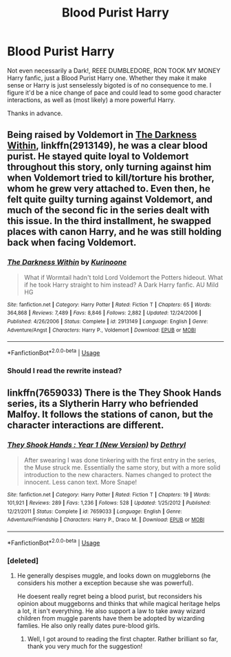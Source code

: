 #+TITLE: Blood Purist Harry

* Blood Purist Harry
:PROPERTIES:
:Author: morechroisengamespls
:Score: 12
:DateUnix: 1529527103.0
:DateShort: 2018-Jun-21
:END:
Not even necessarily a Dark!, REEE DUMBLEDORE, RON TOOK MY MONEY Harry fanfic, just a Blood Purist Harry one. Whether they make it make sense or Harry is just senselessly bigoted is of no consequence to me. I figure it'd be a nice change of pace and could lead to some good character interactions, as well as (most likely) a more powerful Harry.

Thanks in advance.


** Being raised by Voldemort in [[https://www.fanfiction.net/s/2913149/1/The-Darkness-Within][The Darkness Within]], linkffn(2913149), he was a clear blood purist. He stayed quite loyal to Voldemort throughout this story, only turning against him when Voldemort tried to kill/torture his brother, whom he grew very attached to. Even then, he felt quite guilty turning against Voldemort, and much of the second fic in the series dealt with this issue. In the third installment, he swapped places with canon Harry, and he was still holding back when facing Voldemort.
:PROPERTIES:
:Author: InquisitorCOC
:Score: 2
:DateUnix: 1529536237.0
:DateShort: 2018-Jun-21
:END:

*** [[https://www.fanfiction.net/s/2913149/1/][*/The Darkness Within/*]] by [[https://www.fanfiction.net/u/1034541/Kurinoone][/Kurinoone/]]

#+begin_quote
  What if Wormtail hadn't told Lord Voldemort the Potters hideout. What if he took Harry straight to him instead? A Dark Harry fanfic. AU Mild HG
#+end_quote

^{/Site/:} ^{fanfiction.net} ^{*|*} ^{/Category/:} ^{Harry} ^{Potter} ^{*|*} ^{/Rated/:} ^{Fiction} ^{T} ^{*|*} ^{/Chapters/:} ^{65} ^{*|*} ^{/Words/:} ^{364,868} ^{*|*} ^{/Reviews/:} ^{7,489} ^{*|*} ^{/Favs/:} ^{8,846} ^{*|*} ^{/Follows/:} ^{2,882} ^{*|*} ^{/Updated/:} ^{12/24/2006} ^{*|*} ^{/Published/:} ^{4/26/2006} ^{*|*} ^{/Status/:} ^{Complete} ^{*|*} ^{/id/:} ^{2913149} ^{*|*} ^{/Language/:} ^{English} ^{*|*} ^{/Genre/:} ^{Adventure/Angst} ^{*|*} ^{/Characters/:} ^{Harry} ^{P.,} ^{Voldemort} ^{*|*} ^{/Download/:} ^{[[http://www.ff2ebook.com/old/ffn-bot/index.php?id=2913149&source=ff&filetype=epub][EPUB]]} ^{or} ^{[[http://www.ff2ebook.com/old/ffn-bot/index.php?id=2913149&source=ff&filetype=mobi][MOBI]]}

--------------

*FanfictionBot*^{2.0.0-beta} | [[https://github.com/tusing/reddit-ffn-bot/wiki/Usage][Usage]]
:PROPERTIES:
:Author: FanfictionBot
:Score: 1
:DateUnix: 1529536246.0
:DateShort: 2018-Jun-21
:END:


*** Should I read the rewrite instead?
:PROPERTIES:
:Author: morechroisengamespls
:Score: 1
:DateUnix: 1529748110.0
:DateShort: 2018-Jun-23
:END:


** linkffn(7659033) There is the They Shook Hands series, its a Slytherin Harry who befriended Malfoy. It follows the stations of canon, but the character interactions are different.
:PROPERTIES:
:Score: 1
:DateUnix: 1529528413.0
:DateShort: 2018-Jun-21
:END:

*** [[https://www.fanfiction.net/s/7659033/1/][*/They Shook Hands : Year 1 (New Version)/*]] by [[https://www.fanfiction.net/u/2560219/Dethryl][/Dethryl/]]

#+begin_quote
  After swearing I was done tinkering with the first entry in the series, the Muse struck me. Essentially the same story, but with a more solid introduction to the new characters. Names changed to protect the innocent. Less canon text. More Snape!
#+end_quote

^{/Site/:} ^{fanfiction.net} ^{*|*} ^{/Category/:} ^{Harry} ^{Potter} ^{*|*} ^{/Rated/:} ^{Fiction} ^{T} ^{*|*} ^{/Chapters/:} ^{19} ^{*|*} ^{/Words/:} ^{101,921} ^{*|*} ^{/Reviews/:} ^{289} ^{*|*} ^{/Favs/:} ^{1,236} ^{*|*} ^{/Follows/:} ^{528} ^{*|*} ^{/Updated/:} ^{1/25/2012} ^{*|*} ^{/Published/:} ^{12/21/2011} ^{*|*} ^{/Status/:} ^{Complete} ^{*|*} ^{/id/:} ^{7659033} ^{*|*} ^{/Language/:} ^{English} ^{*|*} ^{/Genre/:} ^{Adventure/Friendship} ^{*|*} ^{/Characters/:} ^{Harry} ^{P.,} ^{Draco} ^{M.} ^{*|*} ^{/Download/:} ^{[[http://www.ff2ebook.com/old/ffn-bot/index.php?id=7659033&source=ff&filetype=epub][EPUB]]} ^{or} ^{[[http://www.ff2ebook.com/old/ffn-bot/index.php?id=7659033&source=ff&filetype=mobi][MOBI]]}

--------------

*FanfictionBot*^{2.0.0-beta} | [[https://github.com/tusing/reddit-ffn-bot/wiki/Usage][Usage]]
:PROPERTIES:
:Author: FanfictionBot
:Score: 1
:DateUnix: 1529528440.0
:DateShort: 2018-Jun-21
:END:


*** [deleted]
:PROPERTIES:
:Score: 1
:DateUnix: 1529534031.0
:DateShort: 2018-Jun-21
:END:

**** He generally despises muggle, and looks down on muggleborns (he considers his mother a exception because she was powerful).

He doesent really regret being a blood purist, but reconsiders his opinion about muggeborns and thinks that while magical heritage helps a lot, it isn't everything. He also support a law to take away wizard children from muggle parents have them be adopted by wizarding famlies. He also only really dates pure-blood girls.
:PROPERTIES:
:Score: 6
:DateUnix: 1529535267.0
:DateShort: 2018-Jun-21
:END:

***** Well, I got around to reading the first chapter. Rather brilliant so far, thank you very much for the suggestion!
:PROPERTIES:
:Author: morechroisengamespls
:Score: 1
:DateUnix: 1529749082.0
:DateShort: 2018-Jun-23
:END:
